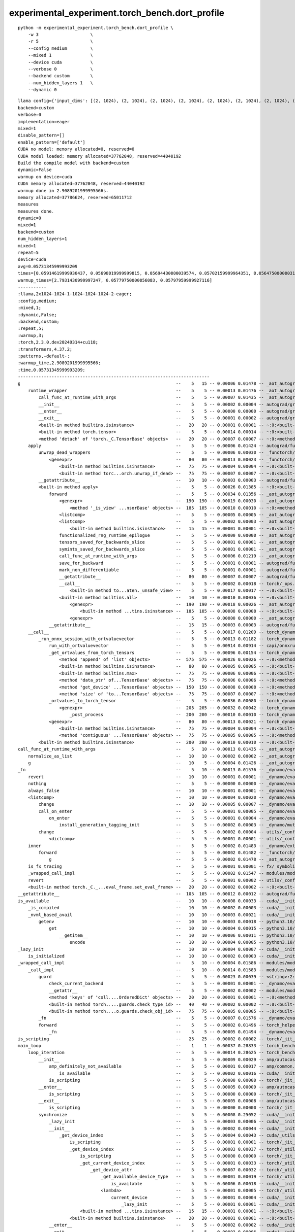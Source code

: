 experimental_experiment.torch_bench.dort_profile
================================================

::

    python -m experimental_experiment.torch_bench.dort_profile \
        -w 3                    \
        -r 5                    \
        --config medium         \
        --mixed 1               \
        --device cuda           \
        --verbose 0             \
        --backend custom        \
        --num_hidden_layers 1   \
        --dynamic 0


::

    llama config={'input_dims': [(2, 1024), (2, 1024), (2, 1024), (2, 1024), (2, 1024), (2, 1024), (2, 1024), (2, 1024)], 'hidden_size': 1024, 'num_hidden_layers': 1, 'vocab_size': 1024, 'intermediate_size': 1024, 'max_position_embeddings': 1024, 'num_attention_heads': 2, '_attn_implementation': 'eager'}
    backend=custom
    verbose=0
    implementation=eager
    mixed=1
    disable_pattern=[]
    enable_pattern=['default']
    CUDA no model: memory allocated=0, reserved=0
    CUDA model loaded: memory allocated=37762048, reserved=44040192
    Build the compile model with backend=custom
    dynamic=False
    warmup on device=cuda
    CUDA memory allocated=37762048, reserved=44040192
    warmup done in 2.9089201999995566s.
    memory allocated=37786624, reserved=65011712
    measures
    measures done.
    dynamic=0
    mixed=1
    backend=custom
    num_hidden_layers=1
    mixed=1
    repeat=5
    device=cuda
    avg=0.05731345999993209
    times=[0.05914619999930437, 0.05698019999999815, 0.05694430000039574, 0.05702159999964351, 0.05647500000031869]
    warmup_times=[2.7931430999997247, 0.05779750000056083, 0.05797959999927116]
    -----------
    :llama,2x1024-1024-1-1024-1024-1024-2-eager;
    :config,medium;
    :mixed,1;
    :dynamic,False;
    :backend,custom;
    :repeat,5;
    :warmup,3;
    :torch,2.3.0.dev20240314+cu118;
    :transformers,4.37.2;
    :patterns,+default-;
    :warmup_time,2.9089201999995566;
    :time,0.05731345999993209;
    --------------------------------------------------------------------------
    g                                                            --    5   15 -- 0.00006 0.01478 -- _aot_autograd/utils.py:88:g (g)
        runtime_wrapper                                          --    5    5 -- 0.00013 0.01476 -- _aot_autograd/runtime_wrappers.py:77:runtime_wrapper (runtime_wrapper)
            call_func_at_runtime_with_args                       --    5    5 -- 0.00007 0.01435 -- _aot_autograd/utils.py:105:call_func_at_runtime_with_args (call_func_at_runtime_with_args) +++
            __init__                                             --    5    5 -- 0.00002 0.00004 -- autograd/grad_mode.py:350:__init__ (__init__)
            __enter__                                            --    5    5 -- 0.00000 0.00000 -- autograd/grad_mode.py:355:__enter__ (__enter__)
            __exit__                                             --    5    5 -- 0.00001 0.00002 -- autograd/grad_mode.py:358:__exit__ (__exit__)
            <built-in method builtins.isinstance>                --   20   20 -- 0.00001 0.00001 -- ~:0:<built-in method builtins.isinstance> (<built-in method builtins.isinstance>) +++
            <built-in method torch.tensor>                       --    5    5 -- 0.00014 0.00014 -- ~:0:<built-in method torch.tensor> (<built-in method torch.tensor>)
            <method 'detach' of 'torch._C.TensorBase' objects>   --   20   20 -- 0.00007 0.00007 -- ~:0:<method 'detach' of 'torch._C.TensorBase' objects> (<method 'detach' of 'torch._C.TensorBase' objects>)
        apply                                                    --    5    5 -- 0.00006 0.01424 -- autograd/function.py:582:apply (apply)
            unwrap_dead_wrappers                                 --    5    5 -- 0.00006 0.00030 -- _functorch/utils.py:19:unwrap_dead_wrappers (unwrap_dead_wrappers)
                <genexpr>                                        --   80   80 -- 0.00013 0.00023 -- _functorch/utils.py:21:<genexpr> (<genexpr>)
                    <built-in method builtins.isinstance>        --   75   75 -- 0.00004 0.00004 -- ~:0:<built-in method builtins.isinstance> (<built-in method builtins.isinstance>) +++
                    <built-in method torc...orch.unwrap_if_dead> --   75   75 -- 0.00007 0.00007 -- ~:0:<built-in method torch._C._functorch.unwrap_if_dead> (<built-in method torch._C._functorch.unwrap_if_dead>)
            __getattribute__                                     --   10   10 -- 0.00003 0.00003 -- autograd/function.py:346:__getattribute__ (__getattribute__) +++
            <built-in method apply>                              --    5    5 -- 0.00026 0.01385 -- ~:0:<built-in method apply> (<built-in method apply>)
                forward                                          --    5    5 -- 0.00034 0.01356 -- _aot_autograd/jit_compile_runtime_wrappers.py:485:forward (forward)
                    <genexpr>                                    --  190  190 -- 0.00019 0.00030 -- _aot_autograd/jit_compile_runtime_wrappers.py:539:<genexpr> (<genexpr>)
                        <method '_is_view' ...nsorBase' objects> --  185  185 -- 0.00010 0.00010 -- ~:0:<method '_is_view' of 'torch._C.TensorBase' objects> (<method '_is_view' of 'torch._C.TensorBase' objects>)
                    <listcomp>                                   --    5    5 -- 0.00005 0.00005 -- _aot_autograd/jit_compile_runtime_wrappers.py:604:<listcomp> (<listcomp>)
                    <listcomp>                                   --    5    5 -- 0.00002 0.00003 -- _aot_autograd/jit_compile_runtime_wrappers.py:610:<listcomp> (<listcomp>)
                        <built-in method builtins.isinstance>    --   15   15 -- 0.00001 0.00001 -- ~:0:<built-in method builtins.isinstance> (<built-in method builtins.isinstance>) +++
                    functionalized_rng_runtime_epilogue          --    5    5 -- 0.00000 0.00000 -- _aot_autograd/runtime_wrappers.py:287:functionalized_rng_runtime_epilogue (functionalized_rng_runtime_epilogue)
                    tensors_saved_for_backwards_slice            --    5    5 -- 0.00001 0.00001 -- _aot_autograd/schemas.py:410:tensors_saved_for_backwards_slice (tensors_saved_for_backwards_slice)
                    symints_saved_for_backwards_slice            --    5    5 -- 0.00001 0.00001 -- _aot_autograd/schemas.py:418:symints_saved_for_backwards_slice (symints_saved_for_backwards_slice)
                    call_func_at_runtime_with_args               --    5    5 -- 0.00006 0.01219 -- _aot_autograd/utils.py:105:call_func_at_runtime_with_args (call_func_at_runtime_with_args) +++
                    save_for_backward                            --    5    5 -- 0.00001 0.00001 -- autograd/function.py:33:save_for_backward (save_for_backward)
                    mark_non_differentiable                      --    5    5 -- 0.00001 0.00001 -- autograd/function.py:189:mark_non_differentiable (mark_non_differentiable)
                    __getattribute__                             --   80   80 -- 0.00007 0.00007 -- autograd/function.py:346:__getattribute__ (__getattribute__) +++
                    __call__                                     --    5    5 -- 0.00002 0.00018 -- torch/_ops.py:852:__call__ (__call__)
                        <built-in method to...aten._unsafe_view> --    5    5 -- 0.00017 0.00017 -- ~:0:<built-in method torch._ops.aten._unsafe_view> (<built-in method torch._ops.aten._unsafe_view>)
                    <built-in method builtins.all>               --   10   10 -- 0.00010 0.00036 -- ~:0:<built-in method builtins.all> (<built-in method builtins.all>)
                        <genexpr>                                --  190  190 -- 0.00018 0.00026 -- _aot_autograd/jit_compile_runtime_wrappers.py:536:<genexpr> (<genexpr>)
                            <built-in method ...tins.isinstance> --  185  185 -- 0.00008 0.00008 -- ~:0:<built-in method builtins.isinstance> (<built-in method builtins.isinstance>) +++
                        <genexpr>                                --    5    5 -- 0.00000 0.00000 -- _aot_autograd/jit_compile_runtime_wrappers.py:547:<genexpr> (<genexpr>)
                __getattribute__                                 --   15   15 -- 0.00003 0.00003 -- autograd/function.py:346:__getattribute__ (__getattribute__) +++
        __call__                                                 --    5    5 -- 0.00017 0.01209 -- torch_dynamo/fast_backend.py:171:__call__ (__call__)
            _run_onnx_session_with_ortvaluevector                --    5    5 -- 0.00013 0.01182 -- torch_dynamo/fast_backend.py:264:_run_onnx_session_with_ortvaluevector (_run_onnx_session_with_ortvaluevector)
                run_with_ortvaluevector                          --    5    5 -- 0.00914 0.00914 -- capi/onnxruntime_inference_collection.py:339:run_with_ortvaluevector (run_with_ortvaluevector)
                _get_ortvalues_from_torch_tensors                --    5    5 -- 0.00096 0.00154 -- torch_dynamo/fast_backend.py:195:_get_ortvalues_from_torch_tensors (_get_ortvalues_from_torch_tensors)
                    <method 'append' of 'list' objects>          --  575  575 -- 0.00026 0.00026 -- ~:0:<method 'append' of 'list' objects> (<method 'append' of 'list' objects>) +++
                    <built-in method builtins.isinstance>        --   80   80 -- 0.00005 0.00005 -- ~:0:<built-in method builtins.isinstance> (<built-in method builtins.isinstance>) +++
                    <built-in method builtins.max>               --   75   75 -- 0.00006 0.00006 -- ~:0:<built-in method builtins.max> (<built-in method builtins.max>)
                    <method 'data_ptr' of...TensorBase' objects> --   75   75 -- 0.00006 0.00006 -- ~:0:<method 'data_ptr' of 'torch._C.TensorBase' objects> (<method 'data_ptr' of 'torch._C.TensorBase' objects>)
                    <method 'get_device' ...TensorBase' objects> --  150  150 -- 0.00008 0.00008 -- ~:0:<method 'get_device' of 'torch._C.TensorBase' objects> (<method 'get_device' of 'torch._C.TensorBase' objects>)
                    <method 'size' of 'to...TensorBase' objects> --   75   75 -- 0.00007 0.00007 -- ~:0:<method 'size' of 'torch._C.TensorBase' objects> (<method 'size' of 'torch._C.TensorBase' objects>)
                _ortvalues_to_torch_tensor                       --    5    5 -- 0.00036 0.00080 -- torch_dynamo/fast_backend.py:253:_ortvalues_to_torch_tensor (_ortvalues_to_torch_tensor)
                    <genexpr>                                    --  205  205 -- 0.00032 0.00042 -- torch_dynamo/fast_backend.py:260:<genexpr> (<genexpr>)
                        _post_process                            --  200  200 -- 0.00010 0.00010 -- torch_dynamo/fast_backend.py:50:_post_process (_post_process)
                <genexpr>                                        --   80   80 -- 0.00013 0.00021 -- torch_dynamo/fast_backend.py:268:<genexpr> (<genexpr>)
                    <built-in method builtins.isinstance>        --   75   75 -- 0.00004 0.00004 -- ~:0:<built-in method builtins.isinstance> (<built-in method builtins.isinstance>) +++
                    <method 'contiguous' ...TensorBase' objects> --   75   75 -- 0.00005 0.00005 -- ~:0:<method 'contiguous' of 'torch._C.TensorBase' objects> (<method 'contiguous' of 'torch._C.TensorBase' objects>)
            <built-in method builtins.isinstance>                --  200  200 -- 0.00010 0.00010 -- ~:0:<built-in method builtins.isinstance> (<built-in method builtins.isinstance>) +++
    call_func_at_runtime_with_args                               --    5   10 -- 0.00013 0.01435 -- _aot_autograd/utils.py:105:call_func_at_runtime_with_args (call_func_at_runtime_with_args)
        normalize_as_list                                        --   10   10 -- 0.00002 0.00002 -- _aot_autograd/utils.py:69:normalize_as_list (normalize_as_list)
        g                                                        --   10    5 -- 0.00004 0.01426 -- _aot_autograd/utils.py:88:g (g) +++
    _fn                                                          --    5   10 -- 0.00013 0.01576 -- _dynamo/eval_frame.py:427:_fn (_fn)
        revert                                                   --   10   10 -- 0.00001 0.00001 -- _dynamo/eval_frame.py:148:revert (revert)
        nothing                                                  --    5    5 -- 0.00000 0.00000 -- _dynamo/eval_frame.py:256:nothing (nothing)
        always_false                                             --   10   10 -- 0.00001 0.00001 -- _dynamo/eval_frame.py:260:always_false (always_false)
        <listcomp>                                               --   10   10 -- 0.00004 0.00020 -- _dynamo/eval_frame.py:447:<listcomp> (<listcomp>)
            change                                               --   10   10 -- 0.00005 0.00007 -- _dynamo/eval_frame.py:140:change (change)
            call_on_enter                                        --    5    5 -- 0.00001 0.00005 -- _dynamo/eval_frame.py:317:call_on_enter (call_on_enter)
                on_enter                                         --    5    5 -- 0.00001 0.00004 -- _dynamo/eval_frame.py:524:on_enter (on_enter)
                    install_generation_tagging_init              --    5    5 -- 0.00002 0.00003 -- _dynamo/mutation_guard.py:101:install_generation_tagging_init (install_generation_tagging_init)
            change                                               --    5    5 -- 0.00002 0.00004 -- utils/_config_module.py:289:change (change)
                <dictcomp>                                       --    5    5 -- 0.00001 0.00001 -- utils/_config_module.py:290:<dictcomp> (<dictcomp>)
        inner                                                    --    5    5 -- 0.00002 0.01483 -- _dynamo/external_utils.py:34:inner (inner)
            forward                                              --    5    5 -- 0.00002 0.01482 -- _functorch/aot_autograd.py:913:forward (forward)
                g                                                --    5    5 -- 0.00002 0.01478 -- _aot_autograd/utils.py:88:g (g) +++
        is_fx_tracing                                            --    5    5 -- 0.00001 0.00001 -- fx/_symbolic_trace.py:46:is_fx_tracing (is_fx_tracing)
        _wrapped_call_impl                                       --    5    5 -- 0.00002 0.01547 -- modules/module.py:1523:_wrapped_call_impl (_wrapped_call_impl) +++
        revert                                                   --    5    5 -- 0.00001 0.00002 -- utils/_config_module.py:293:revert (revert)
        <built-in method torch._C._...eval_frame.set_eval_frame> --   20   20 -- 0.00002 0.00002 -- ~:0:<built-in method torch._C._dynamo.eval_frame.set_eval_frame> (<built-in method torch._C._dynamo.eval_frame.set_eval_frame>)
    __getattribute__                                             --  105  105 -- 0.00012 0.00012 -- autograd/function.py:346:__getattribute__ (__getattribute__)
    is_available                                                 --   10   10 -- 0.00008 0.00033 -- cuda/__init__.py:105:is_available (is_available)
        _is_compiled                                             --   10   10 -- 0.00002 0.00003 -- cuda/__init__.py:96:_is_compiled (_is_compiled)
        _nvml_based_avail                                        --   10   10 -- 0.00003 0.00021 -- cuda/__init__.py:101:_nvml_based_avail (_nvml_based_avail)
            getenv                                               --   10   10 -- 0.00003 0.00018 -- python3.10/os.py:772:getenv (getenv)
                get                                              --   10   10 -- 0.00004 0.00015 -- python3.10/_collections_abc.py:821:get (get)
                    __getitem__                                  --   10   10 -- 0.00006 0.00011 -- python3.10/os.py:675:__getitem__ (__getitem__)
                        encode                                   --   10   10 -- 0.00004 0.00005 -- python3.10/os.py:755:encode (encode)
    _lazy_init                                                   --   10   10 -- 0.00004 0.00007 -- cuda/__init__.py:263:_lazy_init (_lazy_init)
        is_initialized                                           --   10   10 -- 0.00002 0.00003 -- cuda/__init__.py:216:is_initialized (is_initialized)
    _wrapped_call_impl                                           --    5   10 -- 0.00004 0.01586 -- modules/module.py:1523:_wrapped_call_impl (_wrapped_call_impl)
        _call_impl                                               --    5   10 -- 0.00014 0.01583 -- modules/module.py:1529:_call_impl (_call_impl)
            guard                                                --    5    5 -- 0.00023 0.00039 -- <string>:2:guard (guard)
                check_current_backend                            --    5    5 -- 0.00001 0.00001 -- _dynamo/eval_frame.py:86:check_current_backend (check_current_backend)
                __getattr__                                      --    5    5 -- 0.00002 0.00002 -- modules/module.py:1691:__getattr__ (__getattr__)
                <method 'keys' of 'coll....OrderedDict' objects> --   20   20 -- 0.00001 0.00001 -- ~:0:<method 'keys' of 'collections.OrderedDict' objects> (<method 'keys' of 'collections.OrderedDict' objects>)
                <built-in method torch.....guards.check_type_id> --   40   40 -- 0.00002 0.00002 -- ~:0:<built-in method torch._C._dynamo.guards.check_type_id> (<built-in method torch._C._dynamo.guards.check_type_id>)
                <built-in method torch....o.guards.check_obj_id> --   75   75 -- 0.00005 0.00005 -- ~:0:<built-in method torch._C._dynamo.guards.check_obj_id> (<built-in method torch._C._dynamo.guards.check_obj_id>)
            _fn                                                  --    5    5 -- 0.00007 0.01576 -- _dynamo/eval_frame.py:427:_fn (_fn) +++
            forward                                              --    5    5 -- 0.00002 0.01496 -- torch_helper/llama_helper.py:179:forward (forward)
                _fn                                              --    5    5 -- 0.00005 0.01494 -- _dynamo/eval_frame.py:427:_fn (_fn) +++
    is_scripting                                                 --   25   25 -- 0.00002 0.00002 -- torch/_jit_internal.py:1120:is_scripting (is_scripting)
    main_loop                                                    --    1    1 -- 0.00037 0.28833 -- torch_bench/dort_profile.py:174:main_loop (main_loop)
        loop_iteration                                           --    5    5 -- 0.00014 0.28625 -- torch_bench/dort_profile.py:101:loop_iteration (loop_iteration)
            __init__                                             --    5    5 -- 0.00009 0.00029 -- amp/autocast_mode.py:187:__init__ (__init__)
                amp_definitely_not_available                     --    5    5 -- 0.00001 0.00017 -- amp/common.py:8:amp_definitely_not_available (amp_definitely_not_available)
                    is_available                                 --    5    5 -- 0.00002 0.00016 -- cuda/__init__.py:105:is_available (is_available) +++
                is_scripting                                     --    5    5 -- 0.00000 0.00000 -- torch/_jit_internal.py:1120:is_scripting (is_scripting) +++
            __enter__                                            --    5    5 -- 0.00005 0.00009 -- amp/autocast_mode.py:320:__enter__ (__enter__)
                is_scripting                                     --    5    5 -- 0.00000 0.00000 -- torch/_jit_internal.py:1120:is_scripting (is_scripting) +++
            __exit__                                             --    5    5 -- 0.00005 0.00008 -- amp/autocast_mode.py:370:__exit__ (__exit__)
                is_scripting                                     --    5    5 -- 0.00000 0.00000 -- torch/_jit_internal.py:1120:is_scripting (is_scripting) +++
            synchronize                                          --    5    5 -- 0.00008 0.25052 -- cuda/__init__.py:782:synchronize (synchronize)
                _lazy_init                                       --    5    5 -- 0.00003 0.00006 -- cuda/__init__.py:263:_lazy_init (_lazy_init) +++
                __init__                                         --    5    5 -- 0.00002 0.00044 -- cuda/__init__.py:360:__init__ (__init__)
                    _get_device_index                            --    5    5 -- 0.00004 0.00043 -- cuda/_utils.py:9:_get_device_index (_get_device_index)
                        is_scripting                             --    5    5 -- 0.00001 0.00001 -- torch/_jit_internal.py:1120:is_scripting (is_scripting) +++
                        _get_device_index                        --    5    5 -- 0.00003 0.00037 -- torch/_utils.py:759:_get_device_index (_get_device_index)
                            is_scripting                         --    5    5 -- 0.00000 0.00000 -- torch/_jit_internal.py:1120:is_scripting (is_scripting) +++
                            _get_current_device_index            --    5    5 -- 0.00001 0.00033 -- torch/_utils.py:733:_get_current_device_index (_get_current_device_index)
                                _get_device_attr                 --    5    5 -- 0.00007 0.00032 -- torch/_utils.py:721:_get_device_attr (_get_device_attr)
                                    _get_available_device_type   --    5    5 -- 0.00001 0.00019 -- torch/_utils.py:708:_get_available_device_type (_get_available_device_type)
                                        is_available             --    5    5 -- 0.00006 0.00018 -- cuda/__init__.py:105:is_available (is_available) +++
                                    <lambda>                     --    5    5 -- 0.00001 0.00005 -- torch/_utils.py:735:<lambda> (<lambda>)
                                        current_device           --    5    5 -- 0.00001 0.00004 -- cuda/__init__.py:776:current_device (current_device)
                                            _lazy_init           --    5    5 -- 0.00001 0.00001 -- cuda/__init__.py:263:_lazy_init (_lazy_init) +++
                            <built-in method ...tins.isinstance> --   15   15 -- 0.00001 0.00001 -- ~:0:<built-in method builtins.isinstance> (<built-in method builtins.isinstance>) +++
                        <built-in method builtins.isinstance>    --   20   20 -- 0.00001 0.00001 -- ~:0:<built-in method builtins.isinstance> (<built-in method builtins.isinstance>) +++
                __enter__                                        --    5    5 -- 0.00002 0.00002 -- cuda/__init__.py:364:__enter__ (__enter__)
                __exit__                                         --    5    5 -- 0.00003 0.00006 -- cuda/__init__.py:367:__exit__ (__exit__)
                <built-in method torch._C._cuda_synchronize>     --    5    5 -- 0.24986 0.24986 -- ~:0:<built-in method torch._C._cuda_synchronize> (<built-in method torch._C._cuda_synchronize>)
            _wrapped_call_impl                                   --    5    5 -- 0.00002 0.01586 -- modules/module.py:1523:_wrapped_call_impl (_wrapped_call_impl) +++
            backward                                             --    5    5 -- 0.00012 0.01879 -- torch/_tensor.py:466:backward (backward)
                backward                                         --    5    5 -- 0.00010 0.01867 -- autograd/__init__.py:165:backward (backward)
                    _make_grads                                  --    5    5 -- 0.00006 0.00028 -- autograd/__init__.py:60:_make_grads (_make_grads)
                        <built-in method torch.ones_like>        --    5    5 -- 0.00021 0.00021 -- ~:0:<built-in method torch.ones_like> (<built-in method torch.ones_like>)
                    _tensor_or_tensors_to_tuple                  --    5    5 -- 0.00001 0.00001 -- autograd/__init__.py:155:_tensor_or_tensors_to_tuple (_tensor_or_tensors_to_tuple)
                    _engine_run_backward                         --    5    5 -- 0.00007 0.01825 -- autograd/graph.py:739:_engine_run_backward (_engine_run_backward)
                        getEffectiveLevel                        --    5    5 -- 0.00002 0.00002 -- logging/__init__.py:1710:getEffectiveLevel (getEffectiveLevel)
                        <method 'run_backwa...gineBase' objects> --    5    5 -- 0.01816 0.01816 -- ~:0:<method 'run_backward' of 'torch._C._EngineBase' objects> (<method 'run_backward' of 'torch._C._EngineBase' objects>)
            <method 'sum' of 'torch._C.TensorBase' objects>      --    5    5 -- 0.00049 0.00049 -- ~:0:<method 'sum' of 'torch._C.TensorBase' objects> (<method 'sum' of 'torch._C.TensorBase' objects>)
        <listcomp>                                               --    5    5 -- 0.00006 0.00169 -- torch_bench/dort_profile.py:176:<listcomp> (<listcomp>)
            <method 'to' of 'torch._C.TensorBase' objects>       --   10   10 -- 0.00162 0.00162 -- ~:0:<method 'to' of 'torch._C.TensorBase' objects> (<method 'to' of 'torch._C.TensorBase' objects>)
    <method 'append' of 'list' objects>                          --  585  585 -- 0.00027 0.00027 -- ~:0:<method 'append' of 'list' objects> (<method 'append' of 'list' objects>)
    <built-in method builtins.isinstance>                        --  730  730 -- 0.00036 0.00036 -- ~:0:<built-in method builtins.isinstance> (<built-in method builtins.isinstance>)
    <built-in method builtins.len>                               --   25   25 -- 0.00003 0.00003 -- ~:0:<built-in method builtins.len> (<built-in method builtins.len>)
    <built-in method builtins.hasattr>                           --   30   30 -- 0.00003 0.00003 -- ~:0:<built-in method builtins.hasattr> (<built-in method builtins.hasattr>)
    <built-in method builtins.id>                                --   15   15 -- 0.00001 0.00001 -- ~:0:<built-in method builtins.id> (<built-in method builtins.id>)
